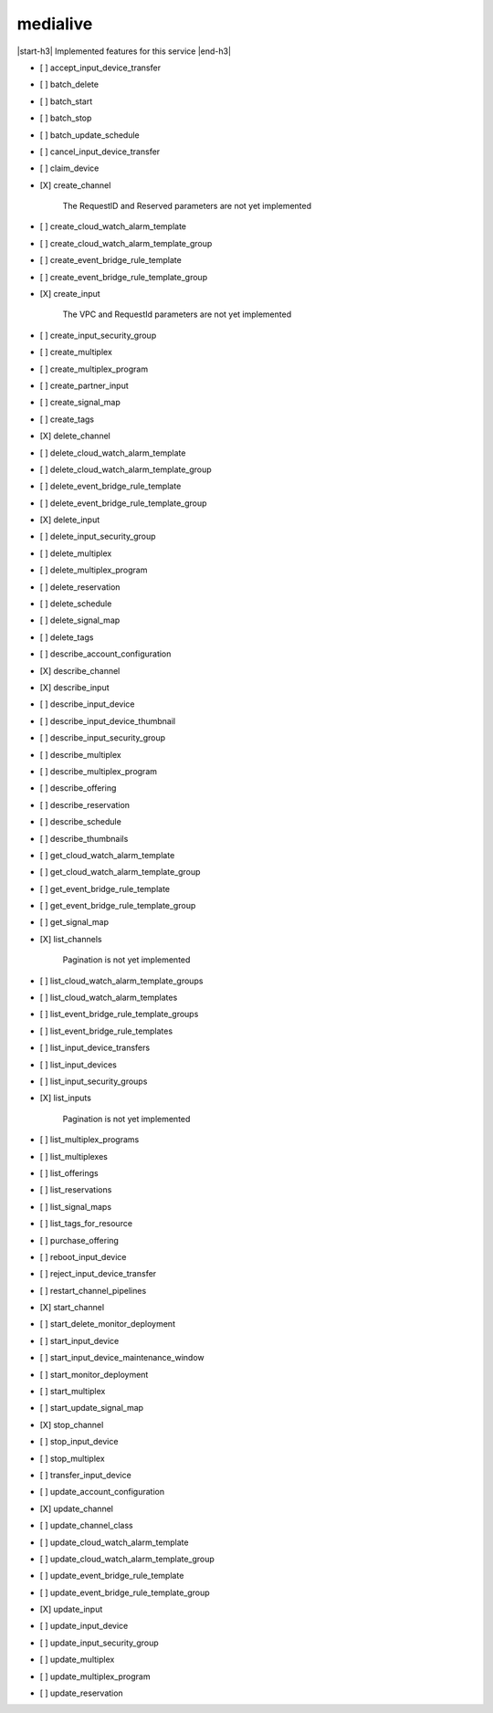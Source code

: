 .. _implementedservice_medialive:

.. |start-h3| raw:: html

    <h3>

.. |end-h3| raw:: html

    </h3>

=========
medialive
=========

|start-h3| Implemented features for this service |end-h3|

- [ ] accept_input_device_transfer
- [ ] batch_delete
- [ ] batch_start
- [ ] batch_stop
- [ ] batch_update_schedule
- [ ] cancel_input_device_transfer
- [ ] claim_device
- [X] create_channel
  
        The RequestID and Reserved parameters are not yet implemented
        

- [ ] create_cloud_watch_alarm_template
- [ ] create_cloud_watch_alarm_template_group
- [ ] create_event_bridge_rule_template
- [ ] create_event_bridge_rule_template_group
- [X] create_input
  
        The VPC and RequestId parameters are not yet implemented
        

- [ ] create_input_security_group
- [ ] create_multiplex
- [ ] create_multiplex_program
- [ ] create_partner_input
- [ ] create_signal_map
- [ ] create_tags
- [X] delete_channel
- [ ] delete_cloud_watch_alarm_template
- [ ] delete_cloud_watch_alarm_template_group
- [ ] delete_event_bridge_rule_template
- [ ] delete_event_bridge_rule_template_group
- [X] delete_input
- [ ] delete_input_security_group
- [ ] delete_multiplex
- [ ] delete_multiplex_program
- [ ] delete_reservation
- [ ] delete_schedule
- [ ] delete_signal_map
- [ ] delete_tags
- [ ] describe_account_configuration
- [X] describe_channel
- [X] describe_input
- [ ] describe_input_device
- [ ] describe_input_device_thumbnail
- [ ] describe_input_security_group
- [ ] describe_multiplex
- [ ] describe_multiplex_program
- [ ] describe_offering
- [ ] describe_reservation
- [ ] describe_schedule
- [ ] describe_thumbnails
- [ ] get_cloud_watch_alarm_template
- [ ] get_cloud_watch_alarm_template_group
- [ ] get_event_bridge_rule_template
- [ ] get_event_bridge_rule_template_group
- [ ] get_signal_map
- [X] list_channels
  
        Pagination is not yet implemented
        

- [ ] list_cloud_watch_alarm_template_groups
- [ ] list_cloud_watch_alarm_templates
- [ ] list_event_bridge_rule_template_groups
- [ ] list_event_bridge_rule_templates
- [ ] list_input_device_transfers
- [ ] list_input_devices
- [ ] list_input_security_groups
- [X] list_inputs
  
        Pagination is not yet implemented
        

- [ ] list_multiplex_programs
- [ ] list_multiplexes
- [ ] list_offerings
- [ ] list_reservations
- [ ] list_signal_maps
- [ ] list_tags_for_resource
- [ ] purchase_offering
- [ ] reboot_input_device
- [ ] reject_input_device_transfer
- [ ] restart_channel_pipelines
- [X] start_channel
- [ ] start_delete_monitor_deployment
- [ ] start_input_device
- [ ] start_input_device_maintenance_window
- [ ] start_monitor_deployment
- [ ] start_multiplex
- [ ] start_update_signal_map
- [X] stop_channel
- [ ] stop_input_device
- [ ] stop_multiplex
- [ ] transfer_input_device
- [ ] update_account_configuration
- [X] update_channel
- [ ] update_channel_class
- [ ] update_cloud_watch_alarm_template
- [ ] update_cloud_watch_alarm_template_group
- [ ] update_event_bridge_rule_template
- [ ] update_event_bridge_rule_template_group
- [X] update_input
- [ ] update_input_device
- [ ] update_input_security_group
- [ ] update_multiplex
- [ ] update_multiplex_program
- [ ] update_reservation

